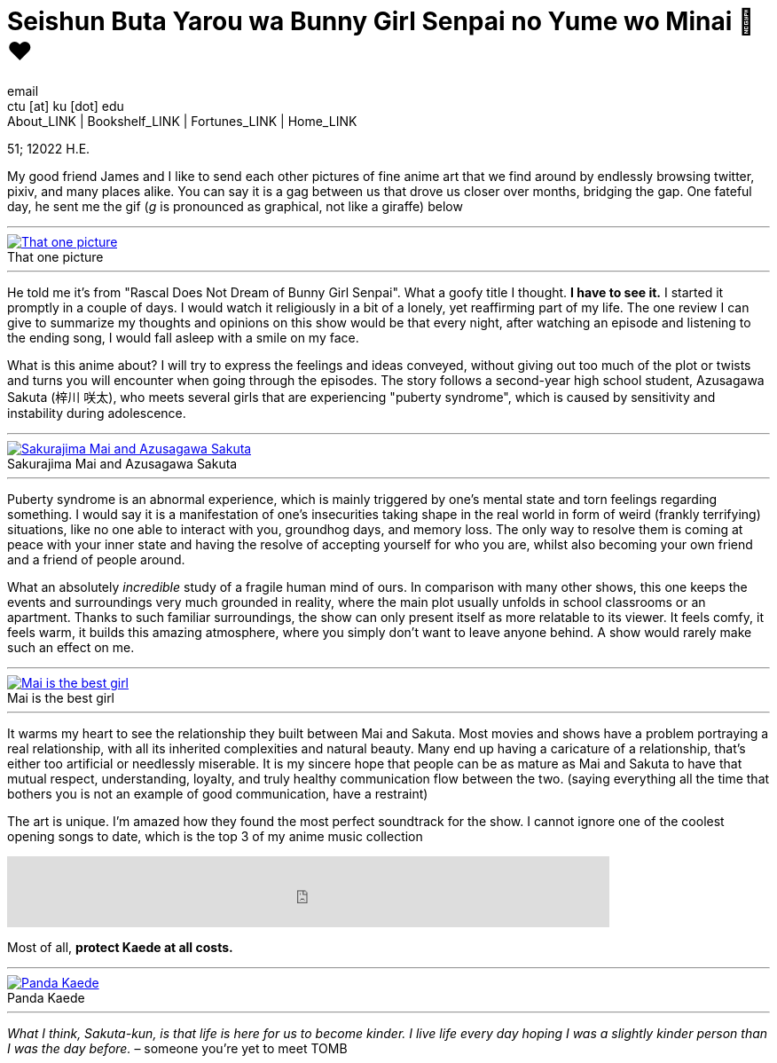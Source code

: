= Seishun Buta Yarou wa Bunny Girl Senpai no Yume wo Minai 🐇❤️
email <ctu [at] ku [dot] edu>
About_LINK | Bookshelf_LINK | Fortunes_LINK | Home_LINK
:toc: preamble
:toclevels: 4
:toc-title: Table of Adventures ⛵
:nofooter:
:experimental:
:!figure-caption:

51; 12022 H.E.

My good friend James and I like to send each other pictures of fine
anime art that we find around by endlessly browsing twitter, pixiv, and
many places alike. You can say it is a gag between us that drove us
closer over months, bridging the gap. One fateful day, he sent me the
gif (_g_ is pronounced as graphical, not like a giraffe) below

++++
<hr>
++++
.That one picture
image::kaede.gif[That one picture, link="kaede.gif"]
++++
<hr>
++++

He told me it's from "Rascal Does Not Dream of Bunny Girl Senpai". What
a goofy title I thought. *I have to see it.* I started it promptly in a
couple of days. I would watch it religiously in a bit of a lonely, yet
reaffirming part of my life. The one review I can give to summarize my
thoughts and opinions on this show would be that every night, after
watching an episode and listening to the ending song, I would fall
asleep with a smile on my face.

What is this anime about? I will try to express the feelings and ideas
conveyed, without giving out too much of the plot or twists and turns
you will encounter when going through the episodes. The story follows a
second-year high school student, Azusagawa Sakuta (梓川 咲太), who meets
several girls that are experiencing "puberty syndrome", which is caused
by sensitivity and instability during adolescence.

++++
<hr>
++++
.Sakurajima Mai and Azusagawa Sakuta
image::library.png[Sakurajima Mai and Azusagawa Sakuta, link="library.png"]
++++
<hr>
++++

Puberty syndrome is an abnormal experience, which is mainly triggered by
one's mental state and torn feelings regarding something. I would say it
is a manifestation of one's insecurities taking shape in the real world
in form of weird (frankly terrifying) situations, like no one able to
interact with you, groundhog days, and memory loss. The only way to
resolve them is coming at peace with your inner state and having the
resolve of accepting yourself for who you are, whilst also becoming your
own friend and a friend of people around.

What an absolutely _incredible_ study of a fragile human mind of ours.
In comparison with many other shows, this one keeps the events and
surroundings very much grounded in reality, where the main plot usually
unfolds in school classrooms or an apartment. Thanks to such familiar
surroundings, the show can only present itself as more relatable to its
viewer. It feels comfy, it feels warm, it builds this amazing
atmosphere, where you simply don't want to leave anyone behind. A show
would rarely make such an effect on me.

++++
<hr>
++++
.Mai is the best girl
image::eat.png[Mai is the best girl, link="eat.png"]
++++
<hr>
++++

It warms my heart to see the relationship they built between Mai and
Sakuta. Most movies and shows have a problem portraying a real
relationship, with all its inherited complexities and natural beauty.
Many end up having a caricature of a relationship, that's either too
artificial or needlessly miserable. It is my sincere hope that people
can be as mature as Mai and Sakuta to have that mutual respect,
understanding, loyalty, and truly healthy communication flow between the
two. (saying everything all the time that bothers you is not an example
of good communication, have a restraint)

The art is unique. I'm amazed how they found the most perfect soundtrack
for the show. I cannot ignore one of the coolest opening songs to date,
which is the top 3 of my anime music collection

++++
<iframe src="https://open.spotify.com/embed/track/7jEwBMtA7gM43NxiuvfF3h" width="79%" height="80" frameborder="0" allowtransparency="true" allow="encrypted-media"></iframe>
++++

Most of all, *protect Kaede at all costs.*

++++
<hr>
++++
.Panda Kaede
image::kaede.png[Panda Kaede, link="kaede.png"]
++++
<hr>
++++

_What I think, Sakuta-kun, is that life is here for us to become kinder.
I live_ _life every day hoping I was a slightly kinder person than I was
the day before._ – someone you're yet to meet
TOMB
